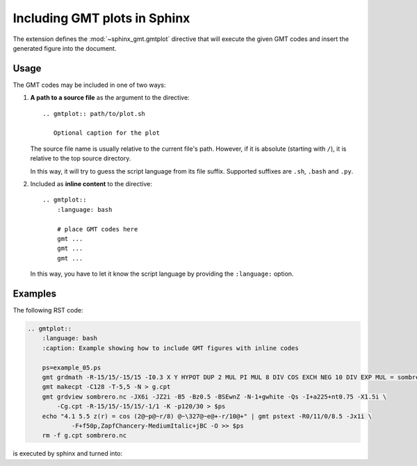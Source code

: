.. _sphinxext:

Including GMT plots in Sphinx
=============================

The extension defines the :mod:`~sphinx_gmt.gmtplot` directive that will execute the
given GMT codes and insert the generated figure into the document.

Usage
-----

The GMT codes may be included in one of two ways:

1.  **A path to a source file** as the argument to the directive::

        .. gmtplot:: path/to/plot.sh

           Optional caption for the plot

    The source file name is usually relative to the current file's path.
    However, if it is absolute (starting with ``/``), it is relative to
    the top source directory.

    In this way, it will try to guess the script language from its file suffix.
    Supported suffixes are ``.sh``, ``.bash`` and ``.py``.

2.  Included as **inline content** to the directive::

        .. gmtplot::
            :language: bash

            # place GMT codes here
            gmt ...
            gmt ...
            gmt ...

    In this way, you have to let it know the script language by providing
    the ``:language:`` option.


Examples
--------

The following RST code:

.. code-block:: bash

    .. gmtplot::
        :language: bash
        :caption: Example showing how to include GMT figures with inline codes

        ps=example_05.ps
        gmt grdmath -R-15/15/-15/15 -I0.3 X Y HYPOT DUP 2 MUL PI MUL 8 DIV COS EXCH NEG 10 DIV EXP MUL = sombrero.nc
        gmt makecpt -C128 -T-5,5 -N > g.cpt
        gmt grdview sombrero.nc -JX6i -JZ2i -B5 -Bz0.5 -BSEwnZ -N-1+gwhite -Qs -I+a225+nt0.75 -X1.5i \
            -Cg.cpt -R-15/15/-15/15/-1/1 -K -p120/30 > $ps
        echo "4.1 5.5 z(r) = cos (2@~p@~r/8) @~\327@~e@+-r/10@+" | gmt pstext -R0/11/0/8.5 -Jx1i \
	        -F+f50p,ZapfChancery-MediumItalic+jBC -O >> $ps
        rm -f g.cpt sombrero.nc

is executed by sphinx and turned into:

.. gmtplot::
    :language: bash
    :caption: Example showing how to include GMT figures with inline codes

    ps=example_05.ps
    gmt grdmath -R-15/15/-15/15 -I0.3 X Y HYPOT DUP 2 MUL PI MUL 8 DIV COS EXCH NEG 10 DIV EXP MUL = sombrero.nc
    gmt makecpt -C128 -T-5,5 -N > g.cpt
    gmt grdview sombrero.nc -JX6i -JZ2i -B5 -Bz0.5 -BSEwnZ -N-1+gwhite -Qs -I+a225+nt0.75 -X1.5i \
	    -Cg.cpt -R-15/15/-15/15/-1/1 -K -p120/30 > $ps
    echo "4.1 5.5 z(r) = cos (2@~p@~r/8) @~\327@~e@+-r/10@+" | gmt pstext -R0/11/0/8.5 -Jx1i \
	    -F+f50p,ZapfChancery-MediumItalic+jBC -O >> $ps
    rm -f g.cpt sombrero.nc

